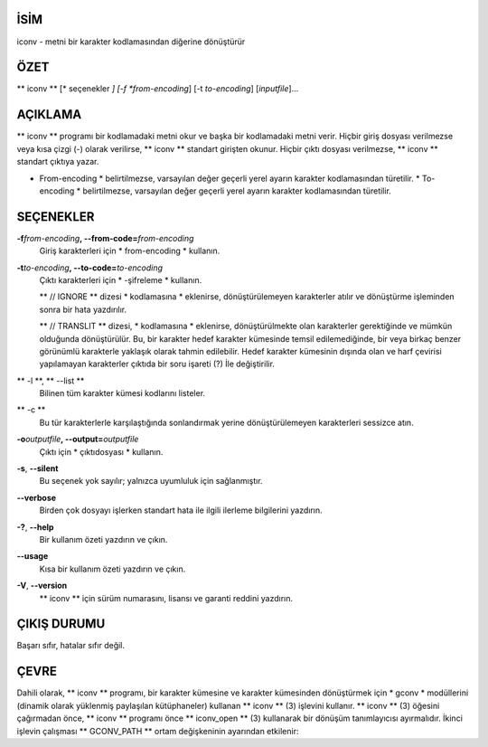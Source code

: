 İSİM
====

iconv - metni bir karakter kodlamasından diğerine dönüştürür

ÖZET
========

** iconv ** [* seçenekler *] [-f *from-encoding*] [-t *to-encoding*]
[*inputfile*]...

AÇIKLAMA
===========

** iconv ** programı bir kodlamadaki metni okur ve başka bir kodlamadaki metni verir. Hiçbir giriş dosyası verilmezse veya kısa çizgi (-) olarak verilirse, ** iconv ** standart girişten okunur. Hiçbir çıktı dosyası verilmezse, ** iconv ** standart çıktıya yazar.

* From-encoding * belirtilmezse, varsayılan değer geçerli yerel ayarın karakter kodlamasından türetilir. * To-encoding * belirtilmezse, varsayılan değer geçerli yerel ayarın karakter kodlamasından türetilir.

SEÇENEKLER
=======

**-f**\ *from-encoding*\ **, --from-code=**\ *from-encoding*
   Giriş karakterleri için * from-encoding * kullanın.

**-t**\ *to-encoding*\ **, --to-code=**\ *to-encoding*
   Çıktı karakterleri için * -şifreleme * kullanın.

   ** // IGNORE ** dizesi * kodlamasına * eklenirse, dönüştürülemeyen karakterler atılır ve dönüştürme işleminden sonra bir hata yazdırılır.

   ** // TRANSLIT ** dizesi, * kodlamasına * eklenirse, dönüştürülmekte olan karakterler gerektiğinde ve mümkün olduğunda dönüştürülür. Bu, bir karakter hedef karakter kümesinde temsil edilemediğinde, bir veya birkaç benzer görünümlü karakterle yaklaşık olarak tahmin edilebilir. Hedef karakter kümesinin dışında olan ve harf çevirisi yapılamayan karakterler çıktıda bir soru işareti (?) İle değiştirilir.

** -l **, ** --list **
   Bilinen tüm karakter kümesi kodlarını listeler.

** -c **
   Bu tür karakterlerle karşılaştığında sonlandırmak yerine dönüştürülemeyen karakterleri sessizce atın.

**-o**\ *outputfile*\ **, --output=**\ *outputfile*
   Çıktı için * çıktıdosyası * kullanın.

**-s**, **--silent**
   Bu seçenek yok sayılır; yalnızca uyumluluk için sağlanmıştır.

**--verbose**
   Birden çok dosyayı işlerken standart hata ile ilgili ilerleme bilgilerini yazdırın.

**-?**, **--help**
   Bir kullanım özeti yazdırın ve çıkın.

**--usage**
   Kısa bir kullanım özeti yazdırın ve çıkın.

**-V**, **--version**
   ** iconv ** için sürüm numarasını, lisansı ve garanti reddini yazdırın.

ÇIKIŞ DURUMU
===========

Başarı sıfır, hatalar sıfır değil.

ÇEVRE
===========

Dahili olarak, ** iconv ** programı, bir karakter kümesine ve karakter kümesinden dönüştürmek için * gconv * modüllerini (dinamik olarak yüklenmiş paylaşılan kütüphaneler) kullanan ** iconv ** \ (3) işlevini kullanır. ** iconv ** \ (3) öğesini çağırmadan önce, ** iconv ** programı önce ** iconv_open ** \ (3) kullanarak bir dönüşüm tanımlayıcısı ayırmalıdır. İkinci işlevin çalışması ** GCONV_PATH ** ortam değişkeninin ayarından etkilenir:
